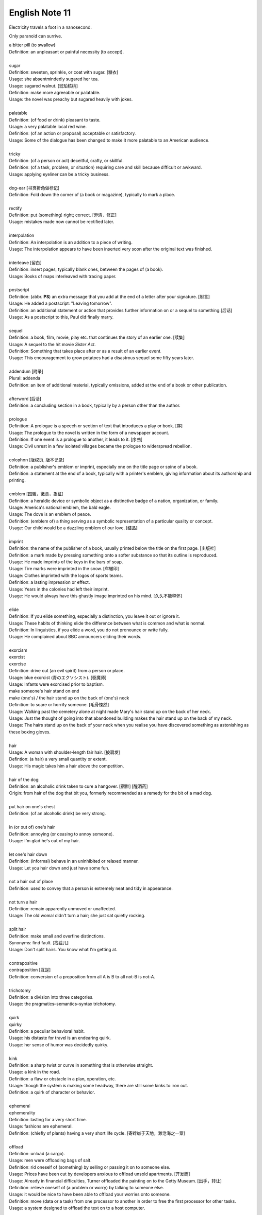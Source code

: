 ***************
English Note 11
***************

Electricity travels a foot in a nanosecond.

Only paranoid can surrive.

| a bitter pill (to swallow)
| Definition: an unpleasant or painful necessity (to accept).
| 
| sugar
| Definition: sweeten, sprinkle, or coat with sugar. [糖衣]
| Usage: she absentmindedly sugared her tea.
| Usage: sugared walnut. [琥珀核桃]
| Definition: make more agreeable or palatable.
| Usage: the novel was preachy but sugared heavily with jokes.
| 
| palatable
| Definition: (of food or drink) pleasant to taste.
| Usage: a very palatable local red wine.
| Definition: (of an action or proposal) acceptable or satisfactory.
| Usage: Some of the dialogue has been changed to make it more palatable to an American audience. 
| 
| tricky
| Definition: (of a person or act) deceitful, crafty, or skillful.
| Definition: (of a task, problem, or situation) requiring care and skill because difficult or awkward.
| Usage: applying eyeliner can be a tricky business.
| 
| dog-ear [书页折角做标记]
| Definition: Fold down the corner of (a book or magazine), typically to mark a place.
| 
| rectify
| Definition: put (something) right; correct. [澄清，修正]
| Usage: mistakes made now cannot be rectified later.
| 
| interpolation
| Definition: An interpolation is an addition to a piece of writing.
| Usage: The interpolation appears to have been inserted very soon after the original text was finished.
| 
| interleave [留白]
| Definition: insert pages, typically blank ones, between the pages of (a book).
| Usage: Books of maps interleaved with tracing paper.
| 
| postscript
| Definition: (abbr. **PS**) an extra message that you add at the end of a letter after your signature. [附言]
| Usage: He added a postscript: "Leaving tomorrow".
| Definition: an additional statement or action that provides further information on or a sequel to something.[后话]
| Usage: As a postscript to this, Paul did finally marry.
|
| sequel
| Definition: a book, film, movie, play etc. that continues the story of an earlier one. [续集]
| Usage: A sequel to the hit movie *Sister Act*.
| Definition: Something that takes place after  or as a result of an earlier event.
| Usage: This encouragement to grow potatoes had a disastrous sequel some fifty years later.
| 
| addendum [附录]
| Plural: addenda 
| Definition: an item of additional material, typically omissions, added at the end of a book or other publication.
| 
| afterword [后话]
| Definition: a concluding section in a book, typically by a person other than the author.
| 
| prologue
| Definition: A prologue is a speech or section of text that introduces a play or book. [序]
| Usage: The prologue to the novel is written in the form of a newspaper account.
| Definition: If one event is a prologue to another, it leads to it. [序曲]
| Usage: Civil unrest in a few isolated villages became the prologue to widerspread rebellion.
| 
| colophon [版权页, 版本记录]
| Definition: a publisher's emblem or imprint, especially one on the title page or spine of a book.
| Definition: a statement at the end of a book, typically with a printer's emblem, giving information about its authorship and printing.
| 
| emblem [国徽，徽章，象征]
| Definition: a heraldic device or symbolic object as a distinctive badge of a nation, organization, or family.
| Usage: America's national emblem, the bald eagle. 
| Usage: The dove is an emblem of peace.
| Definition: (emblem of) a thing serving as a symbolic representation of a particular quality or concept.
| Usage: Our child would be a dazzling emblem of our love. [结晶]
| 
| imprint
| Definition: the name of the publisher of a book, usually printed below the title on the first page. [出版社]
| Definition: a mark made by pressing something onto a softer substance so that its outline is reproduced.
| Usage: He made imprints of the keys in the bars of soap.
| Usage: Tire marks were imprinted in the snow. [车辙印]
| Usage: Clothes imprinted with the logos of sports teams.
| Definition: a lasting impression or effect.
| Usage: Years in the colonies had left their imprint.
| Usage: He would always have this ghastly image imprinted on his mind. [久久不能释怀]

.. image:: images/colophon.jpg
.. image:: images/barcelona_football_emblem.jpg

| 
| elide
| Definition: If you elide something, especially a distinction, you leave it out or ignore it.
| Usage: These habits of thinking elide the difference between what is common and what is normal.
| Definition: In linguistics, if you elide a word, you do not pronounce or write fully.
| Usage: He complained about BBC announcers eliding their words.
| 
| exorcism
| exorcist
| exorcise
| Definition: drive out (an evil spirit) from a person or place. 
| Usage: blue exorcist (青のエクソシスト). [驱魔师]
| Usage: Infants were exorcised prior to baptism.
| make someone's hair stand on end
| make (one's) / the hair stand up on the back of (one's) neck
| Definition: to scare or horrify someone. [毛骨悚然]
| Usage: Walking past the cemetery alone at night made Mary's hair stand up on the back of her neck.
| Usage: Just the thought of going into that abandoned building makes the hair stand up on the back of my neck.
| Usage: The hairs stand up on the back of your neck when you realise you have discovered something as astonishing as these boxing gloves.
| 
| hair
| Usage: A woman with shoulder-length fair hair. [披肩发] 
| Defintion: (a hair) a very small quantity or extent.
| Usage: His magic takes him a hair above the competition.
| 
| hair of the dog
| Definition: an alcoholic drink taken to cure a hangover. [宿醉] [醒酒药]
| Origin: from hair of the dog that bit you, formerly recommended as a remedy for the bit of a mad dog.
| 
| put hair on one's chest
| Definition: (of an alcoholic drink) be very strong.
| 
| in (or out of) one's hair
| Definition: annoying (or ceasing to annoy someone).
| Usage: I'm glad he's out of my hair.
| 
| let one's hair down
| Definition: (informal) behave in an uninhibited or relaxed manner.
| Usage: Let you hair down and just have some fun.
| 
| not a hair out of place
| Definition: used to convey that a person is extremely neat and tidy in appearance.
| 
| not turn a hair
| Definition: remain apparently unmoved or unaffected.
| Usage: The old womal didn't turn a hair; she just sat quietly rocking.
| 
| split hair
| Definition: make small and overfine distinctions.
| Synonyms: find fault. [找茬儿]
| Usage: Don't split hairs. You know what I'm getting at.
| 
| contrapositive
| contraposition [互逆]
| Definition: conversion of a proposition from all A is B to all not-B is not-A.
| 
| trichotomy
| Definition: a division into three categories.
| Usage: the pragmatics–semantics–syntax trichotomy.
| 
| quirk
| quirky
| Definition: a peculiar behavioral habit.
| Usage: his distaste for travel is an endearing quirk.
| Usage: her sense of humor was decidedly quirky.
| 
| kink
| Definition: a sharp twist or curve in something that is otherwise straight.
| Usage: a kink in the road.
| Definition: a flaw or obstacle in a plan, operation, etc.
| Usage: though the system is making some headway, there are still some kinks to iron out.
| Definition: a quirk of character or behavior.
| 
| ephemeral
| ephemerality
| Definition: lasting for a very short time.
| Usage: fashions are ephemeral.
| Definition: (chiefly of plants) having a very short life cycle. [寄蜉蝣于天地，渺沧海之一粟]
| 
| offload
| Definition: unload (a cargo).
| Usage: men were offloading bags of salt.
| Definition: rid oneself of (something) by selling or passing it on to someone else.
| Usage: Prices have been cut by developers anxious to offload unsold apartments. [开发商]
| Usage: Already in financial difficulties, Turner offloaded the painting on to the Getty Museum. [出手，转让]
| Definition: relieve oneself of (a problem or worry) by talking to someone else.
| Usage: it would be nice to have been able to offload your worries onto someone.
| Definition: move (data or a task) from one processor to another in order to free the first processor for other tasks.
| Usage: a system designed to offload the text on to a host computer.
| 
| berserk
| berserker [狂战士]
| Defintion: out of control with anger or excitement; wild or frenzied.
| Usage: after she left him, he went berserk, throwing things around the apartment.
| 
| bite (someone) in the ass / butt
| Definition: To punish or take revenge on someone for their misjudgment or misdeed(s). 
| Usage: Your poor treatment of your employees might come back to bite you in the ass some day. 
| Usage: I got too greedy with my gambling, and now it has bitten me in the ass.
| 
| get-go
| Definition: the very beginning.
| Usage: Lawrence knew from the get-go that he could count on me to tell him the truth.
| 
| inflection 
| Grammar: a change in the form of a word (typically the ending) to express a grammatical function or attribute such as tense, mood, person, number, case, and gender.
| Mathematics: a change of curvature from convex to concave at a particular point on a curve.
| 
| die hard
| Definition: disappear or change very slowly.
| Usage: old habits die hard. [百足之虫，死而不僵]
| 
| never say die
| Definition: used to encourage someone in a difficult situation.
| Usage: old soldiers never die, they just fade away.
| 
| to die for
| Definition: extremely good or desirable.
| Usage: The ice cream is to die for.
| 
| die on the vine
| Definition: be unsuccessful at an early stage.
| Usage: Many of the resources for students with learning disabilities have died on the vine following the school board's budget cuts.
| 
| vine
| Definition: a climbing or trailing woody-stemmed plant of the grape family.
| Definition: the slender stem of a trailing or climbing plant. [藤本科植物]
| 
| attribute
| attributable
| Definition: regarded as being caused by.
| Usage: 43% of all deaths in Ireland were attributable to cardiovascular disease.
| Definition: (of a work or remark) able to be ascribed to a particular author, artist, or speaker.
| Usage: some 50 liturgical works by or attributable to him have survived.
| Usage: this may be Leonardo 's earliest securely attributable painting.
| 
| corpus
| Definition: a collection of written texts, especially the entire works of a particular author or a body of writing on a particular subject.
| Usage: the Darwinian corpus. 
| Definition: a collection of written or spoken material in machine-readable form, assembled for the purpose of studying linguistic structures, frequencies, etc.
| 
| desist
| Definition: cease; abstain.
| Usage: each pledged to desist from acts of sabotage.
| 
| lame
| unable to walk well because of an injury to the leg or foot.
| Definition: His horse went lame.
| 
| terminate
| termination
| Definition: the action of bringing something or coming to an end.
| Usage: the termination of a contract.
| Definition: an act of dismissing someone from employment. 
| Usage: termination letter. [解雇信]
| 
| nitty-gritty
| Definition: the most important aspects or practical details of a subject or situation.
| Usage: Time ran out before we could get down to the real nitty-gritty.
| 
| overkill
| Definition: too much of sth that reduces the effect it has. [过犹不及]
| Usage: There is a danger of overkill if you plan everything too carefully.
| 
| gory
| Definition: involving or showing violence and bloodshed.
| Usage: a gory horror film. [恐怖电影]
| Usage: a gory accident. [流血事件]
| Usgae: a gory figure. [血迹斑斑的人]
| Phrase: the gory details
| Definition: the explicit details of something
| Usage: she told him the gory details of her past.[往事不堪回首]
| 
| hallmark
| Definition: a mark stamped on articles of gold, silver, or platinum in Britain, certifying their standard of purity.
| Definition: a distinctive feature, especially one of excellence.
| Usage: the tiny bubbles are the hallmark of fine champagnes.
| Usage: Police said the explosion bore all the hallmarks of a terrorist attack.
| 
| benchmark
| Definition: a standard or point of reference against which things may be compared or assessed.
| Usage: we are benchmarking our performance against external criteria.
| 
| fabrication
| Definition: the action or process of manufacturing or inventing something.
| Usage: The assembly and fabrication of electronic products.
| Definition: an invention; a lie.
| Usage: The story was a complete fabrication. [本故事纯属虚构]
| 
| built-in
| Definition: forming an integral part of a structure or device.
| Usage: a camera with a built-in zoom lens. [内置镜头]
| Definition: (of a characteristic) inherent; innate.
| Usage: the system has a built-in resistance to change.
| 
| spleen
| splenic
| spleenful
| Definition: an abdominal organ involved in the production and removal of blood cells in most vertebrates and forming part of the immune system. [脾脏]
| Definition: bad temper; spite.
| Usage: he could vent his spleen on the institutions that had duped him.[from the earlier belief that the spleen was the seat of such emotions.]
| Usage: He vented his spleen on the assembled crowd.
| 
| dupe
| Definition: deceive; trick.
| Usage: the newspaper was duped into publishing an untrue story.
| 
| seat
| Definition: a place in an elected legislative or other body. [席位]
| Usage: he lost his seat in the 1998 election.
| Definition: a site or location of something specified.
| Usage: Washington, the seat of the federal government.
| Phrase: by the seat of one's pants (alos seat-of-the-pants)
| Definition: Based on or using intuition and experience rather than a plan or method.
| Definition: Performed without using instruments.
| Usage: a seat-of-the-pants landing of the aircraft.
|
| ballpark
| Definition: (of prices or costs) approximate; rough.
| Usage: The ballpark figure is $400-500.
| 
| tried-and-true
| Definition: proved good, desirable, or feasible; shown or known to be worthy.
| Usage: A tried-and-true sales technique.
| 
| rule
| Phrase: rule of thumb
| Definition: a broadly accurate guide or principle, based on experience or practice rather than theory.
| Phrase: as a rule
| Definition: usually, but not always.
| Phrase: rule out
| Definition: exclude (or include) something as a possibility.
| Usage: The prime mimister is believed to have ruled out cuts in child benefit or pensions. 
| Usage: A serious car accident in 1986 ruled out a permanent future for him in football.
| Usage: the doctor ruled out appendicitis. [阑尾炎]
| Phrase: make it a rule to do something
| Definition: have as a habit or general principle to do something.
| Usage: I make it a rule never to mix business with pleasure.
| Phrase: rule the roost
| Definition: be in complete control.
| Usage: I am the one who runs facebook.
| 
| thumb through / leaf through
| Definition: to look through a book, maganize, or newspaper without reading it carefully.
| Synonyms: skim. [略读]
| Usage: I have only thumbed through the book, but it looks very interesting.
| Usage: I leafed through a magazine while waiting to see my doctor.
|
| default
| Definition: failure to fulfill an obligation, especially to repay a loan or appear in a court of law.
| Usage: it will have to restructure its debts to avoid default.
| Usage: some had defaulted on student loans
| Definition: (of a computer program or other mechanism) revert automatically to (a preselected option).
| Usage: when you start a fresh letter the system will default to its own style.
| 
| deposit
| Definition: a sum of money placed or kept in a bank account, usually to gain interest.
| Definition: pay (a sum) as a first installment or as a pledge for a contract.
| Definition: a returnable sum payable on the rental of something, to cover any possible loss or damage. [押金]
| Usage: we've saved enough for a deposit on a house. [首付]
| Usage: I had to deposit 10% of the price of the house.
| 
| down payment [首付]
| Definition: an initial payment made when something is bought on credit. 
| Usage: it had taken their savings to make the down payment on a house.
| 
| pledge
| Definition: a solemn promise or undertaking.
| Usage: the conference ended with a joint pledge to limit pollution。
| Definition: a thing that is given as security for the fulfillment of a contract or the payment of a debt and is liable to forfeiture in the event of failure. [押金，抵押物]
| 
| forfeit
| forfeiture
| Definition: lose or be deprived of (property or a right or privilege) as a penalty for wrongdoing.
| Usage: those unable to meet their taxes were liable to forfeit their property.
| Definition: a fine or penalty for wrongdoing or for a breach of the rules in a club or game.
|
| azure
| Definition: bright blue in color like a cloudless sky.
| Synonyms: teal.
| Usage: white beaches surrounded by azure seas.

.. image:: images/convex-vs-concave-lens.jpg

.. figure:: images/VioletMagenta.png

   Magenta 品红

.. figure:: images/cyan.jpg

   Cyan 青色

.. image:: images/wood_wedge.jpg
.. figure:: images/wood-splitting-wedge-feature.jpg

   Wedge 楔子

.. figure:: images/Alan_Turing_Notebook.jpg

   Notes from a genius 
